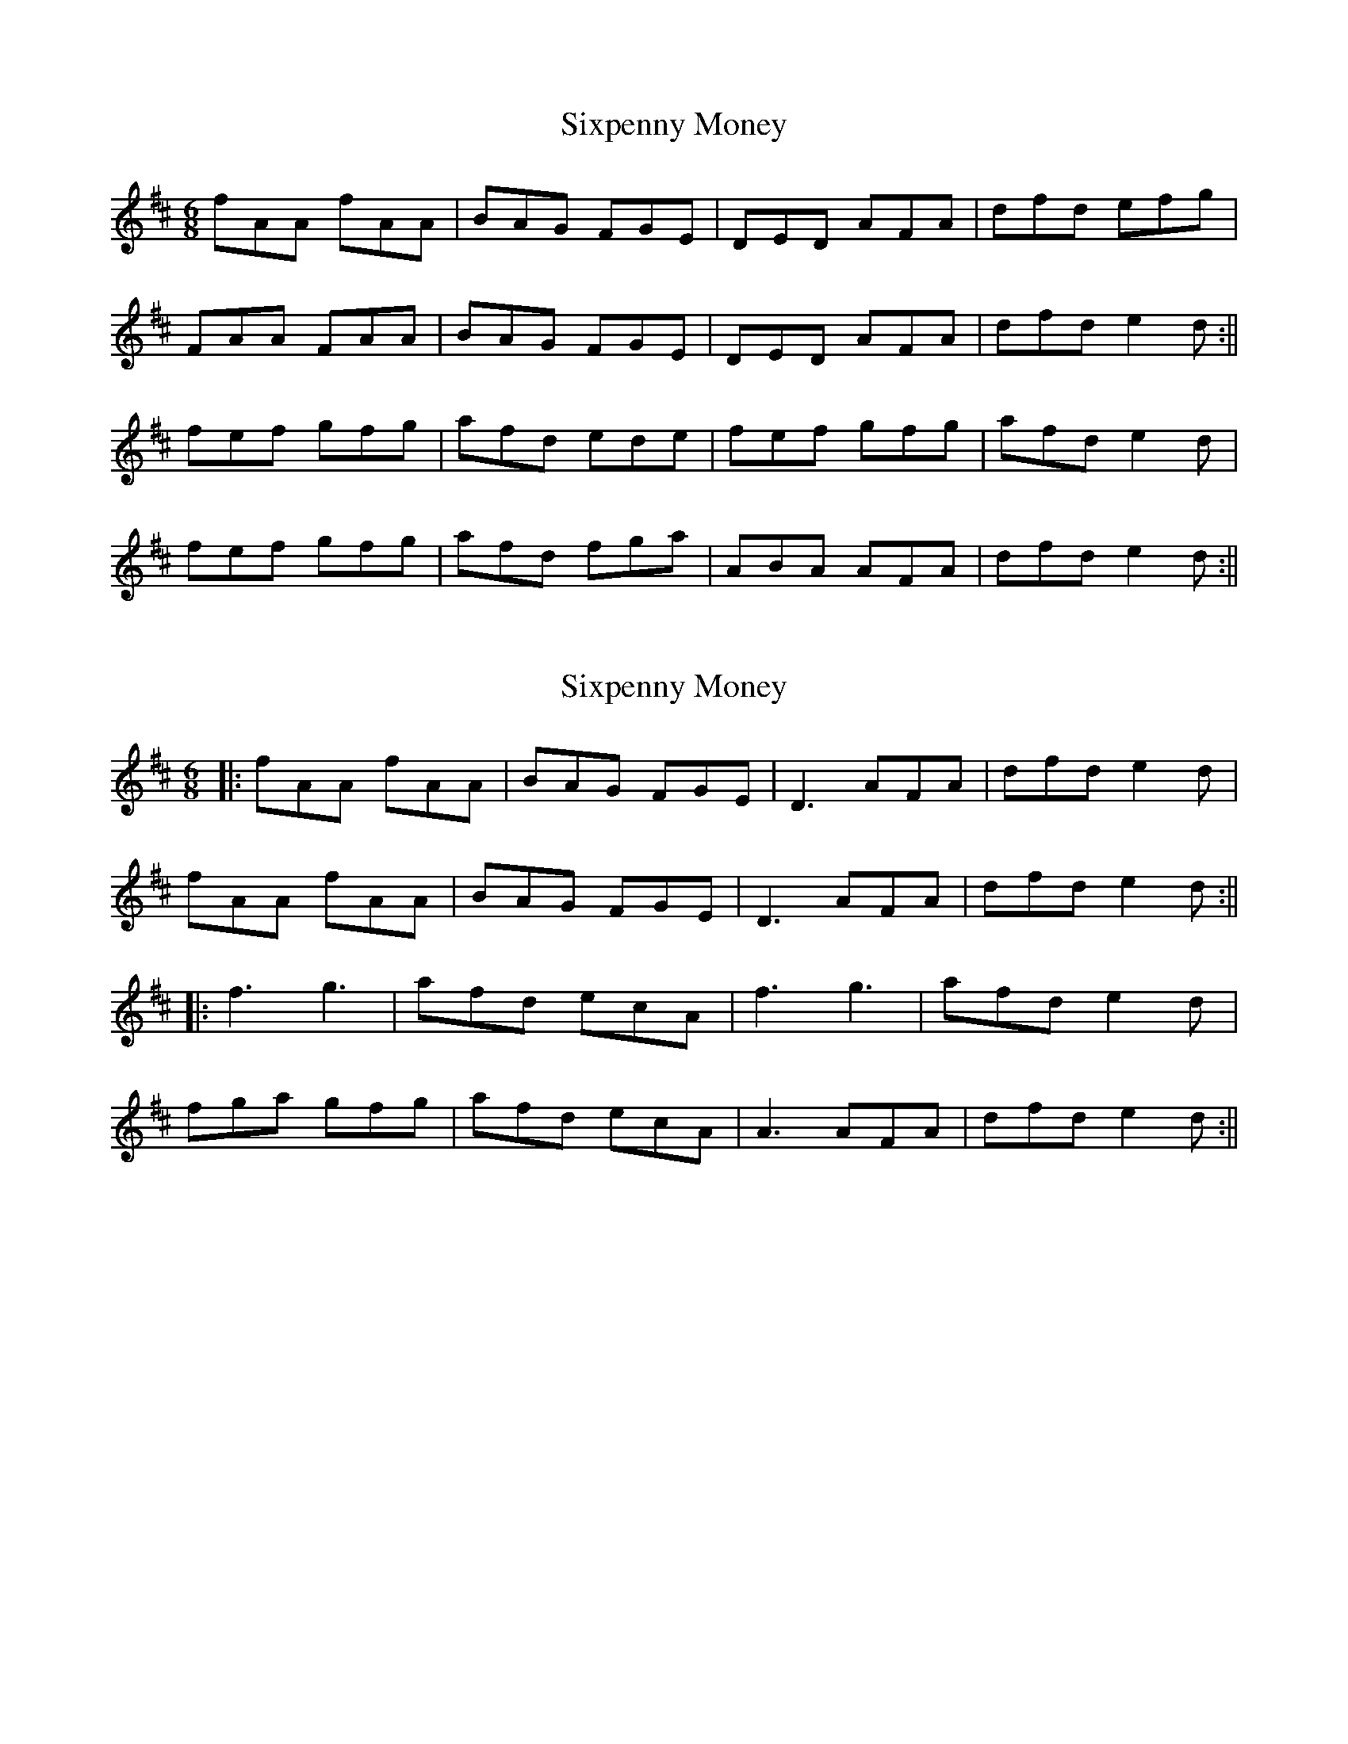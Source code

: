X: 1
T: Sixpenny Money
Z: Jdharv
S: https://thesession.org/tunes/387#setting387
R: jig
M: 6/8
L: 1/8
K: Dmaj
fAA fAA|BAG FGE|DED AFA|dfd efg|
FAA FAA|BAG FGE|DED AFA|dfd e2 d:||
fef gfg|afd ede|fef gfg|afd e2 d|
fef gfg|afd fga|ABA AFA|dfd e2 d:||
X: 2
T: Sixpenny Money
Z: JACKB
S: https://thesession.org/tunes/387#setting26001
R: jig
M: 6/8
L: 1/8
K: Dmaj
|:fAA fAA|BAG FGE|D3 AFA|dfd e2d|
fAA fAA|BAG FGE|D3 AFA|dfd e2 d:||
|:f3 g3|afd ecA|f3 g3|afd e2 d|
fga gfg|afd ecA|A3 AFA|dfd e2 d:||
X: 3
T: Sixpenny Money
Z: Ennischanter
S: https://thesession.org/tunes/387#setting27152
R: jig
M: 6/8
L: 1/8
K: Dmaj
|: .F.A.A .F.A.A | BAG FEF| D3 AFA| dfd ~e2d:|
|: AAA AFA|BAG FEF|D3 AFA|dfd fed :|
|: fdf gfg| afd ecA|fdf gfg| afd ~e2d|
|fdf gbg|afd ecA|AFA DFA|dfd ~e2d:|
|: AAA AFA|BAG FEF|D3 AFA|dfd fed :|
|: fdf gfg| afd ecA|fdf gfg| afd ~e2d|
|fdf gbg|afd ecA|AFA DFA|dfd ~e2c|
|d6|
